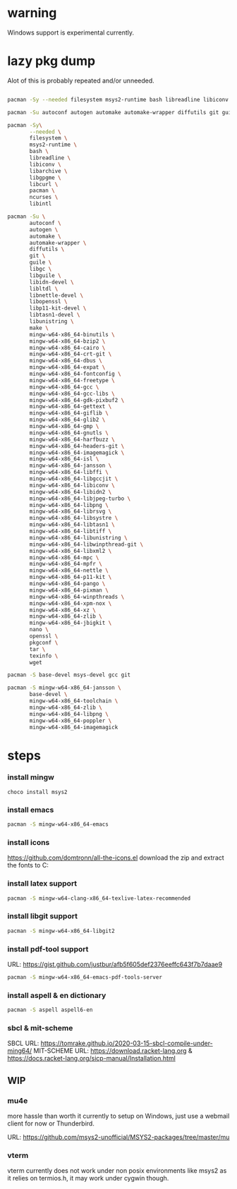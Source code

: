 * warning
Windows support is experimental currently.

* lazy pkg dump
Alot of this is probably repeated and/or unneeded.

#+begin_src sh

  pacman -Sy --needed filesystem msys2-runtime bash libreadline libiconv libarchive libgpgme libcurl pacman ncurses libintl

  pacman -Su autoconf autogen automake automake-wrapper diffutils git guile libgc libguile libltdl libunistring  make mingw-w64-x86_64-binutils mingw-w64-x86_64-bzip2 mingw-w64-x86_64-cairo mingw-w64-x86_64-crt-git mingw-w64-x86_64-dbus mingw-w64-x86_64-expat mingw-w64-x86_64-fontconfig mingw-w64-x86_64-freetype mingw-w64-x86_64-gcc mingw-w64-x86_64-gcc-libs mingw-w64-x86_64-gdk-pixbuf2 mingw-w64-x86_64-gettext mingw-w64-x86_64-giflib mingw-w64-x86_64-glib2 mingw-w64-x86_64-gmp mingw-w64-x86_64-gnutls mingw-w64-x86_64-harfbuzz mingw-w64-x86_64-headers-git mingw-w64-x86_64-imagemagick mingw-w64-x86_64-isl mingw-w64-x86_64-libffi mingw-w64-x86_64-libgccjit mingw-w64-x86_64-libiconv  mingw-w64-x86_64-libjpeg-turbo mingw-w64-x86_64-libpng mingw-w64-x86_64-librsvg mingw-w64-x86_64-libtiff mingw-w64-x86_64-libwinpthread-git mingw-w64-x86_64-libxml2 mingw-w64-x86_64-mpc mingw-w64-x86_64-mpfr mingw-w64-x86_64-pango mingw-w64-x86_64-pixman mingw-w64-x86_64-winpthreads mingw-w64-x86_64-xpm-nox mingw-w64-x86_64-lcms2 mingw-w64-x86_64-xz mingw-w64-x86_64-zlib tar wget

  pacman -Sy\
		 --needed \
		 filesystem \
		 msys2-runtime \
		 bash \
		 libreadline \
		 libiconv \
		 libarchive \
		 libgpgme \
		 libcurl \
		 pacman \
		 ncurses \
		 libintl

  pacman -Su \
		 autoconf \
		 autogen \
		 automake \
		 automake-wrapper \
		 diffutils \
		 git \
		 guile \
		 libgc \
		 libguile \
		 libidn-devel \
		 libltdl \
		 libnettle-devel \
		 libopenssl \
		 libp11-kit-devel \
		 libtasn1-devel \
		 libunistring \
		 make \
		 mingw-w64-x86_64-binutils \
		 mingw-w64-x86_64-bzip2 \
		 mingw-w64-x86_64-cairo \
		 mingw-w64-x86_64-crt-git \
		 mingw-w64-x86_64-dbus \
		 mingw-w64-x86_64-expat \
		 mingw-w64-x86_64-fontconfig \
		 mingw-w64-x86_64-freetype \
		 mingw-w64-x86_64-gcc \
		 mingw-w64-x86_64-gcc-libs \
		 mingw-w64-x86_64-gdk-pixbuf2 \
		 mingw-w64-x86_64-gettext \
		 mingw-w64-x86_64-giflib \
		 mingw-w64-x86_64-glib2 \
		 mingw-w64-x86_64-gmp \
		 mingw-w64-x86_64-gnutls \
		 mingw-w64-x86_64-harfbuzz \
		 mingw-w64-x86_64-headers-git \
		 mingw-w64-x86_64-imagemagick \
		 mingw-w64-x86_64-isl \
		 mingw-w64-x86_64-jansson \
		 mingw-w64-x86_64-libffi \
		 mingw-w64-x86_64-libgccjit \
		 mingw-w64-x86_64-libiconv \
		 mingw-w64-x86_64-libidn2 \
		 mingw-w64-x86_64-libjpeg-turbo \
		 mingw-w64-x86_64-libpng \
		 mingw-w64-x86_64-librsvg \
		 mingw-w64-x86_64-libsystre \
		 mingw-w64-x86_64-libtasn1 \
		 mingw-w64-x86_64-libtiff \
		 mingw-w64-x86_64-libunistring \
		 mingw-w64-x86_64-libwinpthread-git \
		 mingw-w64-x86_64-libxml2 \
		 mingw-w64-x86_64-mpc \
		 mingw-w64-x86_64-mpfr \
		 mingw-w64-x86_64-nettle \
		 mingw-w64-x86_64-p11-kit \
		 mingw-w64-x86_64-pango \
		 mingw-w64-x86_64-pixman \
		 mingw-w64-x86_64-winpthreads \
		 mingw-w64-x86_64-xpm-nox \
		 mingw-w64-x86_64-xz \
		 mingw-w64-x86_64-zlib \
		 mingw-w64-x86_64-jbigkit \
		 nano \
		 openssl \
		 pkgconf \
		 tar \
		 texinfo \
		 wget

  pacman -S base-devel msys-devel gcc git

  pacman -S mingw-w64-x86_64-jansson \
		 base-devel \
		 mingw-w64-x86_64-toolchain \
		 mingw-w64-x86_64-zlib \
		 mingw-w64-x86_64-libpng \
		 mingw-w64-x86_64-poppler \
		 mingw-w64-x86_64-imagemagick

#+end_src

* steps

*** install mingw
#+begin_src pwsh
choco install msys2
#+end_src

*** install emacs
#+begin_src sh
  pacman -S mingw-w64-x86_64-emacs
#+end_src

*** install icons
https://github.com/domtronn/all-the-icons.el
download the zip and extract the fonts to C:\Windows\Fonts

*** install latex support
#+begin_src sh
  pacman -S mingw-w64-clang-x86_64-texlive-latex-recommended
#+end_src

*** install libgit support
#+begin_src sh
  pacman -S mingw-w64-x86_64-libgit2
#+end_src

*** install pdf-tool support
URL: https://gist.github.com/justbur/afb5f605def2376eeffc643f7b7daae9

#+begin_src sh
  pacman -S mingw-w64-x86_64-emacs-pdf-tools-server
#+end_src

*** install aspell & en dictionary
#+begin_src sh
  pacman -S aspell aspell6-en
#+end_src

*** sbcl & mit-scheme
SBCL URL: https://tomrake.github.io/2020-03-15-sbcl-compile-under-ming64/
MIT-SCHEME URL: https://download.racket-lang.org & https://docs.racket-lang.org/sicp-manual/Installation.html
** WIP

*** mu4e
more hassle than worth it currently to setup on Windows, just use a webmail client for now or Thunderbird.

URL: https://github.com/msys2-unofficial/MSYS2-packages/tree/master/mu

*** vterm
vterm currently does not work under non posix environments like msys2 as it relies on termios.h, it may work under cygwin though.
